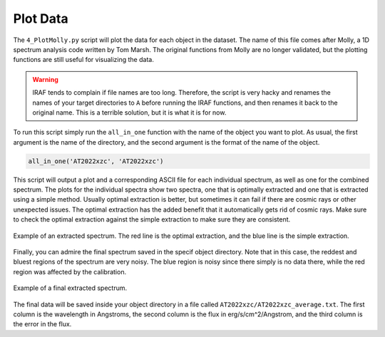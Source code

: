 .. _plot_data:

Plot Data
=========

The ``4_PlotMolly.py`` script will plot the data for each object in the dataset. The name of this file comes after Molly,
a 1D spectrum analysis code written by Tom Marsh. The original functions from Molly are no longer validated,
but the plotting functions are still useful for visualizing the data.

.. warning::

    IRAF tends to complain if file names are too long. Therefore, the script is very hacky and 
    renames the names of your target directories to ``A`` before running the IRAF functions,
    and then renames it back to the original name. This is a terrible solution, but it is what it is for now.

To run this script simply run the ``all_in_one`` function with the name of the object you want to plot. As usual,
the first argument is the name of the directory, and the second argument is the format of the name of the object.

.. code-block:: python

    all_in_one('AT2022xzc', 'AT2022xzc')

This script will output a plot and a corresponding ASCII file for each individual spectrum, as well as one for 
the combined spectrum. The plots for the individual spectra show two spectra, one that is optimally extracted 
and one that is extracted using a simple method. Usually optimal extraction is better, but sometimes it can fail
if there are cosmic rays or other unexpected issues. The optimal extraction has the added benefit that it automatically
gets rid of cosmic rays. Make sure to check the optimal extraction against the simple extraction to make sure they
are consistent.

.. figure:: ../images/optimal.png
    :width: 100%
    :align: center
    :alt: Example of a Molly plot.

    Example of an extracted spectrum. The red line is the optimal extraction, and the blue line is the simple extraction.

Finally, you can admire the final spectrum saved in the specif object directory. Note that in this case, the reddest and bluest
regions of the spectrum are very noisy. The blue region is noisy since there simply is no data there, while the red region was
affected by the calibration.

.. figure:: ../images/final.png
    :width: 100%
    :align: center
    :alt: Example of a final spectrum.

    Example of a final extracted spectrum.

The final data will be saved inside your object directory in a file called ``AT2022xzc/AT2022xzc_average.txt``. The first
column is the wavelength in Angstroms, the second column is the flux in erg/s/cm^2/Angstrom, and the third column is the error
in the flux.